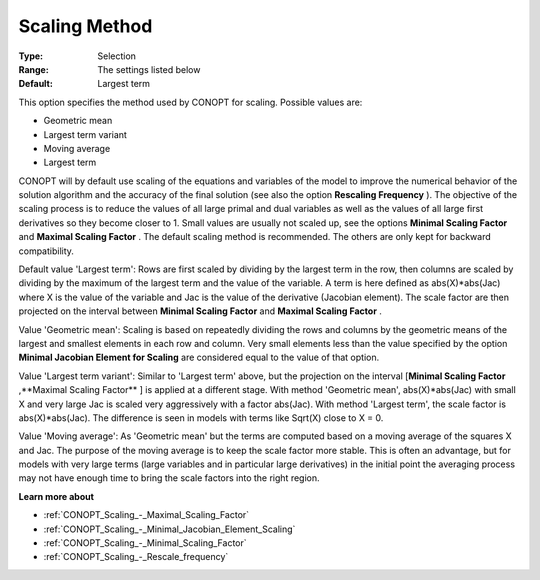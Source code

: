 .. _CONOPT_Scaling_-_Scaling_Method:

Scaling Method
==============



:Type:	Selection	
:Range:	The settings listed below	
:Default:	Largest term	



This option specifies the method used by CONOPT for scaling. Possible values are:



*	Geometric mean
*	Largest term variant
*	Moving average
*	Largest term




CONOPT will by default use scaling of the equations and variables of the model to improve the numerical behavior of the solution algorithm and the accuracy of the final solution (see also the option **Rescaling Frequency** ). The objective of the scaling process is to reduce the values of all large primal and dual variables as well as the values of all large first derivatives so they become closer to 1. Small values are usually not scaled up, see the options **Minimal Scaling Factor**  and **Maximal Scaling Factor** . The default scaling method is recommended. The others are only kept for backward compatibility.





Default value 'Largest term': Rows are first scaled by dividing by the largest term in the row, then columns are scaled by dividing by the maximum of the largest term and the value of the variable. A term is here defined as abs(X)*abs(Jac) where X is the value of the variable and Jac is the value of the derivative (Jacobian element). The scale factor are then projected on the interval between **Minimal Scaling Factor**  and **Maximal Scaling Factor** .





Value 'Geometric mean': Scaling is based on repeatedly dividing the rows and columns by the geometric means of the largest and smallest elements in each row and column. Very small elements less than the value specified by the option **Minimal Jacobian Element for Scaling**  are considered equal to the value of that option.





Value 'Largest term variant': Similar to 'Largest term' above, but the projection on the interval [**Minimal Scaling Factor** ,**Maximal Scaling Factor** ] is applied at a different stage. With method 'Geometric mean', abs(X)*abs(Jac) with small X and very large Jac is scaled very aggressively with a factor abs(Jac). With method 'Largest term', the scale factor is abs(X)*abs(Jac). The difference is seen in models with terms like Sqrt(X) close to X = 0.





Value 'Moving average': As 'Geometric mean' but the terms are computed based on a moving average of the squares X and Jac. The purpose of the moving average is to keep the scale factor more stable. This is often an advantage, but for models with very large terms (large variables and in particular large derivatives) in the initial point the averaging process may not have enough time to bring the scale factors into the right region.





**Learn more about** 

*	:ref:`CONOPT_Scaling_-_Maximal_Scaling_Factor`  
*	:ref:`CONOPT_Scaling_-_Minimal_Jacobian_Element_Scaling`  
*	:ref:`CONOPT_Scaling_-_Minimal_Scaling_Factor`  
*	:ref:`CONOPT_Scaling_-_Rescale_frequency`  
